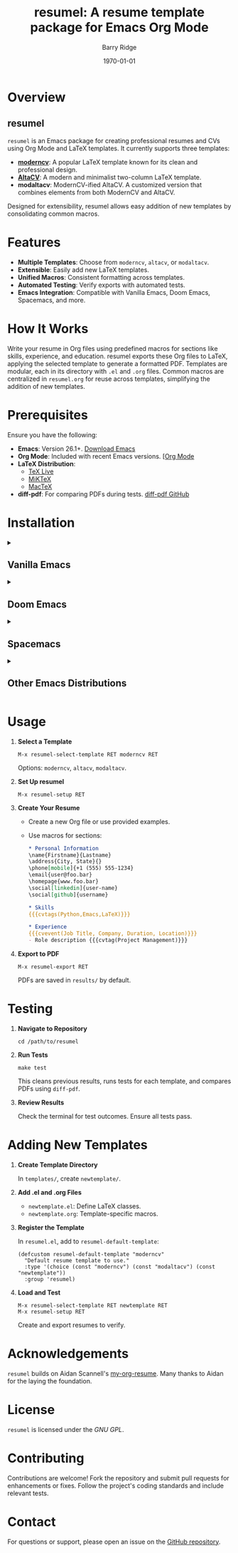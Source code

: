 #+TITLE: resumel: A resume template package for Emacs Org Mode
#+AUTHOR: Barry Ridge
#+EMAIL: barry@barr.ai
#+DATE: \today

[[https://github.com/barryridge/resumel/actions/workflows/test.yml][https://github.com/barryridge/resumel/actions/workflows/test.yml/badge.svg]]

* Overview

** resumel

=resumel= is an Emacs package for creating professional resumes and CVs using Org Mode and LaTeX templates. It currently supports three templates:

- *[[https://github.com/moderncv/moderncv][moderncv]]*: A popular LaTeX template known for its clean and professional design.
- *[[https://github.com/liantze/AltaCV][AltaCV]]*: A modern and minimalist two-column LaTeX template.
- *modaltacv*: ModernCV-ified AltaCV. A customized version that combines elements from both ModernCV and AltaCV.

Designed for extensibility, resumel allows easy addition of new templates by consolidating common macros.

* Features

- *Multiple Templates*: Choose from =moderncv=, =altacv=, or =modaltacv=.
- *Extensible*: Easily add new LaTeX templates.
- *Unified Macros*: Consistent formatting across templates.
- *Automated Testing*: Verify exports with automated tests.
- *Emacs Integration*: Compatible with Vanilla Emacs, Doom Emacs, Spacemacs, and more.

* How It Works

Write your resume in Org files using predefined macros for sections like skills, experience, and education. resumel exports these Org files to LaTeX, applying the selected template to generate a formatted PDF. Templates are modular, each in its directory with =.el= and =.org= files. Common macros are centralized in =resumel.org= for reuse across templates, simplifying the addition of new templates.

* Prerequisites

Ensure you have the following:

- *Emacs*: Version 26.1+. [[https://www.gnu.org/software/emacs/download.html][Download Emacs]]
- *Org Mode*: Included with recent Emacs versions. [[https://orgmode.org/][[Org Mode]]
- *LaTeX Distribution*:
  - [[https://www.tug.org/texlive/][TeX Live]]
  - [[https://miktex.org/][MiKTeX]]
  - [[http://www.tug.org/mactex/][MacTeX]]
- *diff-pdf*: For comparing PDFs during tests. [[https://github.com/vslavik/diff-pdf][diff-pdf GitHub]]

* Installation

#+html: <details><summary>
** Vanilla Emacs
#+html: </summary>

1. *Clone the Repository*

   #+begin_src shell
   git clone https://github.com/barryridge/resumel.git
   #+end_src

2. *Add to Load Path*

   #+begin_src elisp
   (add-to-list 'load-path "/path/to/resumel/")
   #+end_src

3. *Load resumel*

   #+begin_src elisp
   (require 'resumel)
   #+end_src

4. *Optional Key Binding*

   #+begin_src shell
   (global-set-key (kbd "C-c r") 'resumel-export)
   #+end_src

#+html: </details>

#+html: <details><summary>
** Doom Emacs
#+html: </summary>

1. *Add to packages.el*

   #+begin_src elisp
   (package! resumel
   :recipe (:host github :repo "barryridge/resumel"
           :files ("*.el"
                   "*.org"
                   "templates"
                   )))
   #+end_src

2. *Sync Packages*

   #+begin_src shell
   doom sync
   #+end_src

3. *Configure in config.el*

   #+begin_src elisp
   (use-package resumel
     :config
     (require 'resumel))
   #+end_src

4. *Optional Key Binding*

   #+begin_src elisp
   (map! :global "C-c r" #'resumel-export)
   #+end_src

#+html: </details>

#+html: <details><summary>
** Spacemacs
#+html: </summary>

1. *Add to Configuration Layers*

   Add =resumel= to =dotspacemacs-configuration-layers=:

   #+begin_src elisp
   dotspacemacs-configuration-layers
   '(
     ;; other layers
     resumel
     )
   #+end_src

2. *Reload Configuration*

   Press =SPC f e R=.

#+html: </details>

#+html: <details><summary>
** Other Emacs Distributions
#+html: </summary>

Refer to your distribution's documentation for adding packages from GitHub or local directories. Generally, clone the repository, add it to the load path, and require the package in your configuration.

#+html: </details>

* Usage

1. *Select a Template*

   #+begin_src elisp
   M-x resumel-select-template RET moderncv RET
   #+end_src

   Options: =moderncv=, =altacv=, =modaltacv=.

2. *Set Up resumel*

   #+begin_src elisp
   M-x resumel-setup RET
   #+end_src

3. *Create Your Resume*

   - Create a new Org file or use provided examples.
   - Use macros for sections:

     #+begin_src org
     * Personal Information
     \name{Firstname}{Lastname}
     \address{City, State}{}
     \phone[mobile]{+1 (555) 555-1234}
     \email{user@foo.bar}
     \homepage{www.foo.bar}
     \social[linkedin]{user-name}
     \social[github]{username}

     * Skills
     {{{cvtags(Python,Emacs,LaTeX)}}}

     * Experience
     {{{cvevent(Job Title, Company, Duration, Location)}}}
     - Role description {{{cvtag(Project Management)}}}
     #+end_src

4. *Export to PDF*

   #+begin_src elisp
   M-x resumel-export RET
   #+end_src

   PDFs are saved in =results/= by default.

* Testing

1. *Navigate to Repository*

   #+begin_src shell
   cd /path/to/resumel
   #+end_src

2. *Run Tests*

   #+begin_src shell
   make test
   #+end_src

   This cleans previous results, runs tests for each template, and compares PDFs using =diff-pdf=.

3. *Review Results*

   Check the terminal for test outcomes. Ensure all tests pass.

* Adding New Templates

1. *Create Template Directory*

   In =templates/=, create =newtemplate/=.

2. *Add .el and .org Files*

   - =newtemplate.el=: Define LaTeX classes.
   - =newtemplate.org=: Template-specific macros.

3. *Register the Template*

   In =resumel.el=, add to =resumel-default-template=:

   #+begin_src elisp
   (defcustom resumel-default-template "moderncv"
     "Default resume template to use."
     :type '(choice (const "moderncv") (const "modaltacv") (const "newtemplate"))
     :group 'resumel)
   #+end_src

4. *Load and Test*

   #+begin_src elisp
   M-x resumel-select-template RET newtemplate RET
   M-x resumel-setup RET
   #+end_src

   Create and export resumes to verify.

* Acknowledgements

=resumel= builds on Aidan Scannell's [[https://github.com/aidanscannell/my-org-resume][my-org-resume]]. Many thanks to Aidan for the laying the foundation.

* License

=resumel= is licensed under the [[LICENSE][GNU GPL]].

* Contributing

Contributions are welcome! Fork the repository and submit pull requests for enhancements or fixes. Follow the project's coding standards and include relevant tests.

* Contact

For questions or support, please open an issue on the [[https://github.com/barryridge/resumel/issues][GitHub repository]].
